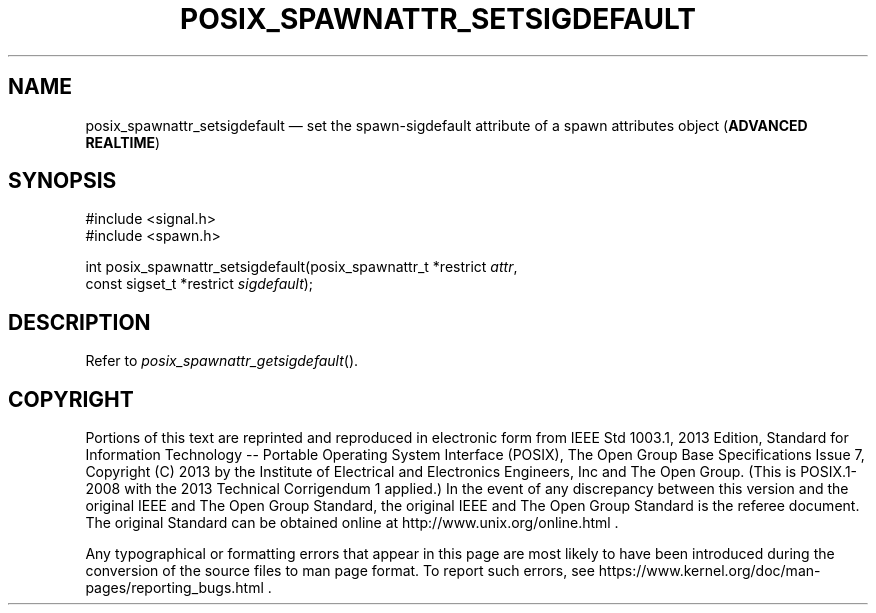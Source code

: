 '\" et
.TH POSIX_SPAWNATTR_SETSIGDEFAULT "3" 2013 "IEEE/The Open Group" "POSIX Programmer's Manual"

.SH NAME
posix_spawnattr_setsigdefault
\(em set the spawn-sigdefault attribute of a spawn attributes object
(\fBADVANCED REALTIME\fP)
.SH SYNOPSIS
.LP
.nf
#include <signal.h>
#include <spawn.h>
.P
int posix_spawnattr_setsigdefault(posix_spawnattr_t *restrict \fIattr\fP,
    const sigset_t *restrict \fIsigdefault\fP);
.fi
.SH DESCRIPTION
Refer to
.IR "\fIposix_spawnattr_getsigdefault\fR\^(\|)".
.SH COPYRIGHT
Portions of this text are reprinted and reproduced in electronic form
from IEEE Std 1003.1, 2013 Edition, Standard for Information Technology
-- Portable Operating System Interface (POSIX), The Open Group Base
Specifications Issue 7, Copyright (C) 2013 by the Institute of
Electrical and Electronics Engineers, Inc and The Open Group.
(This is POSIX.1-2008 with the 2013 Technical Corrigendum 1 applied.) In the
event of any discrepancy between this version and the original IEEE and
The Open Group Standard, the original IEEE and The Open Group Standard
is the referee document. The original Standard can be obtained online at
http://www.unix.org/online.html .

Any typographical or formatting errors that appear
in this page are most likely
to have been introduced during the conversion of the source files to
man page format. To report such errors, see
https://www.kernel.org/doc/man-pages/reporting_bugs.html .
